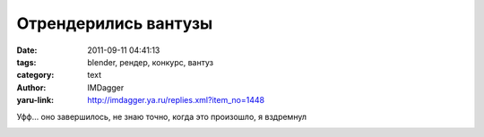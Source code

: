 Отрендерились вантузы
=====================
:date: 2011-09-11 04:41:13
:tags: blender, рендер, конкурс, вантуз
:category: text
:author: IMDagger
:yaru-link: http://imdagger.ya.ru/replies.xml?item_no=1448

Уфф… оно завершилось, не знаю точно, когда это произошло, я
вздремнул

.. class:: text-center

|Рендер|

.. |Рендер| image:: http://img-fotki.yandex.ru/get/4412/22199227.a/0_64b25_c4a084b2_L
   :target: http://fotki.yandex.ru/users/imdagger/view/412453/
